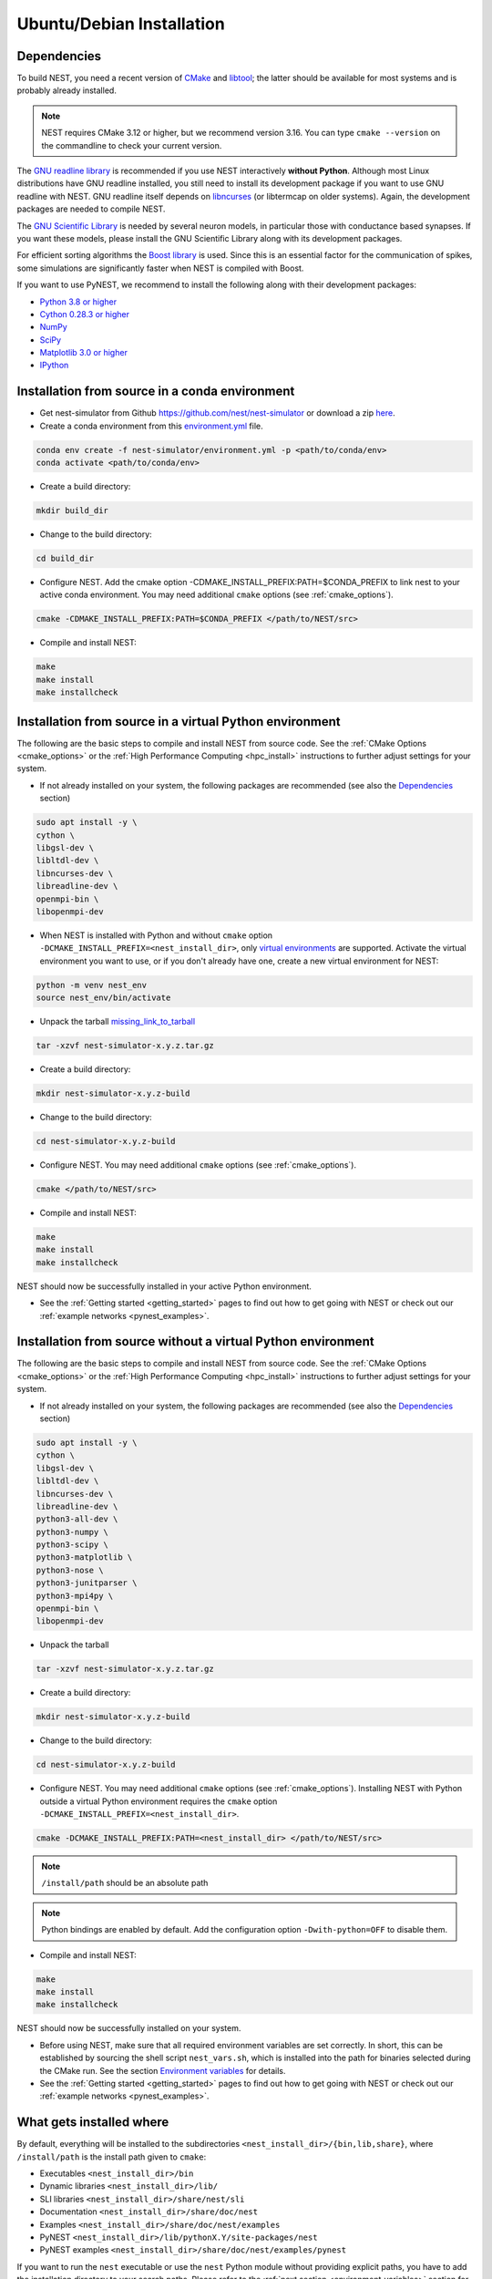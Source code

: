 .. _linux_install:

Ubuntu/Debian Installation
==========================

.. _standard:

Dependencies
------------

To build NEST, you need a recent version of `CMake <https://cmake.org/install>`_ and
`libtool <https://www.gnu.org/software/libtool/libtool.html>`_; the latter should be available for most systems and is
probably already installed.

.. note::

   NEST requires CMake 3.12 or higher, but we recommend version 3.16. You can type ``cmake --version`` on the
   commandline to check your current version.

The `GNU readline library <http://www.gnu.org/software/readline/>`_ is recommended if you use NEST interactively
**without Python**. Although most Linux distributions have GNU readline installed, you still need to install its
development package if you want to use GNU readline with NEST. GNU readline itself depends on
`libncurses <http://www.gnu.org/software/ncurses/>`_ (or libtermcap on older systems). Again, the development packages
are needed to compile NEST.

The `GNU Scientific Library <http://www.gnu.org/software/gsl/>`_ is needed by several neuron models, in particular
those with conductance based synapses. If you want these models, please install the GNU Scientific Library along with
its development packages.

For efficient sorting algorithms the `Boost library <https://www.boost.org/>`_ is used. Since this is an essential
factor for the communication of spikes, some simulations are significantly faster when NEST is compiled with Boost.

If you want to use PyNEST, we recommend to install the following along with their development packages:

- `Python 3.8 or higher <http://www.python.org>`_
- `Cython 0.28.3 or higher <https://cython.org>`_
- `NumPy <http://www.numpy.org>`_
- `SciPy <http://www.scipy.org>`_
- `Matplotlib 3.0 or higher <http://matplotlib.org>`_
- `IPython <http://ipython.org>`_


.. _source-install:

Installation from source in a conda environment
--------------------------------------------------------

* Get nest-simulator from Github `<https://github.com/nest/nest-simulator>`_ or download a zip `<here>`_.
* Create a conda environment from this `environment.yml <https://github.com/nest/nest-simulator/blob/master/environment.yml>`_ file. 

.. code-block:: sh

    conda env create -f nest-simulator/environment.yml -p <path/to/conda/env>
    conda activate <path/to/conda/env>
    
* Create a build directory:

.. code-block:: sh

    mkdir build_dir

* Change to the build directory:

.. code-block:: sh

    cd build_dir

* Configure NEST. Add the cmake option -CDMAKE_INSTALL_PREFIX:PATH=$CONDA_PREFIX to link nest to your active conda environment. You may need additional ``cmake`` options (see :ref:`cmake_options`).

.. code-block:: sh

   cmake -CDMAKE_INSTALL_PREFIX:PATH=$CONDA_PREFIX </path/to/NEST/src>

* Compile and install NEST:

.. code-block:: sh

    make
    make install
    make installcheck    


Installation from source in a virtual Python environment
--------------------------------------------------------

The following are the basic steps to compile and install NEST from source code. See the
:ref:`CMake Options <cmake_options>` or the :ref:`High Performance Computing <hpc_install>` instructions to
further adjust settings for your system.

* If not already installed on your system, the following packages are recommended (see also the `Dependencies`_
  section)

.. code-block:: bash

    sudo apt install -y \
    cython \
    libgsl-dev \
    libltdl-dev \
    libncurses-dev \
    libreadline-dev \
    openmpi-bin \
    libopenmpi-dev

* When NEST is installed with Python and without ``cmake`` option ``-DCMAKE_INSTALL_PREFIX=<nest_install_dir>``,
  only `virtual environments <https://docs.python.org/3/tutorial/venv.html>`_ are supported.
  Activate the virtual environment you want to use, or if you don't already have one, create a new virtual environment for NEST:

.. code-block:: bash

    python -m venv nest_env
    source nest_env/bin/activate

* Unpack the tarball `<missing_link_to_tarball>`_

.. code-block:: sh

    tar -xzvf nest-simulator-x.y.z.tar.gz

* Create a build directory:

.. code-block:: sh

    mkdir nest-simulator-x.y.z-build

* Change to the build directory:

.. code-block:: sh

    cd nest-simulator-x.y.z-build

* Configure NEST. You may need additional ``cmake`` options (see :ref:`cmake_options`).

.. code-block:: sh

   cmake </path/to/NEST/src>

* Compile and install NEST:

.. code-block:: sh

    make
    make install
    make installcheck

NEST should now be successfully installed in your active Python environment.

* See the :ref:`Getting started <getting_started>` pages to find out how to get going with NEST or check out our
  :ref:`example networks <pynest_examples>`.


Installation from source without a virtual Python environment
-------------------------------------------------------------

The following are the basic steps to compile and install NEST from source code. See the
:ref:`CMake Options <cmake_options>` or the :ref:`High Performance Computing <hpc_install>` instructions to
further adjust settings for your system.

* If not already installed on your system, the following packages are recommended (see also the `Dependencies`_
  section)

.. code-block:: bash

    sudo apt install -y \
    cython \
    libgsl-dev \
    libltdl-dev \
    libncurses-dev \
    libreadline-dev \
    python3-all-dev \
    python3-numpy \
    python3-scipy \
    python3-matplotlib \
    python3-nose \
    python3-junitparser \
    python3-mpi4py \
    openmpi-bin \
    libopenmpi-dev

* Unpack the tarball

.. code-block:: sh

    tar -xzvf nest-simulator-x.y.z.tar.gz

* Create a build directory:

.. code-block:: sh

    mkdir nest-simulator-x.y.z-build

* Change to the build directory:

.. code-block:: sh

    cd nest-simulator-x.y.z-build

* Configure NEST. You may need additional ``cmake`` options (see :ref:`cmake_options`).
  Installing NEST with Python outside a virtual Python environment requires the
  ``cmake`` option ``-DCMAKE_INSTALL_PREFIX=<nest_install_dir>``.

.. code-block:: sh

   cmake -DCMAKE_INSTALL_PREFIX:PATH=<nest_install_dir> </path/to/NEST/src>

.. note::

   ``/install/path`` should be an absolute path

.. note::

   Python bindings are enabled by default. Add the configuration option ``-Dwith-python=OFF`` to disable them.

* Compile and install NEST:

.. code-block:: sh

    make
    make install
    make installcheck

NEST should now be successfully installed on your system.

* Before using NEST, make sure that all required environment variables are set correctly. In short, this can be
  established by sourcing the shell script ``nest_vars.sh``, which is installed into the path for binaries selected
  during the CMake run. See the section `Environment variables`_ for details.

* See the :ref:`Getting started <getting_started>` pages to find out how to get going with NEST or check out our
  :ref:`example networks <pynest_examples>`.


What gets installed where
-------------------------

By default, everything will be installed to the subdirectories ``<nest_install_dir>/{bin,lib,share}``, where
``/install/path`` is the install path given to ``cmake``:

- Executables ``<nest_install_dir>/bin``
- Dynamic libraries ``<nest_install_dir>/lib/``
- SLI libraries ``<nest_install_dir>/share/nest/sli``
- Documentation ``<nest_install_dir>/share/doc/nest``
- Examples ``<nest_install_dir>/share/doc/nest/examples``
- PyNEST ``<nest_install_dir>/lib/pythonX.Y/site-packages/nest``
- PyNEST examples ``<nest_install_dir>/share/doc/nest/examples/pynest``

If you want to run the ``nest`` executable or use the ``nest`` Python module without providing explicit paths, you
have to add the installation directory to your search paths.
Please refer to the :ref:`next section <environment_variables>` section for this.


.. _environment_variables:

Environment variables
---------------------

A number of environment variables are used to specify where the components of a NEST installation are found. In
particular when installing to a custom directory, it is typically necessary to explicitly set these variables, so that
your operating system can find the NEST binaries, its libraries and custom extension modules.

For your convenience, a shell script setting all required environment variables is provided in
``<nest_install_dir>/bin/nest_vars.sh``. Setting the environment variables in your active shell session requires
sourcing the script:

.. code-block:: sh

   source <nest_install_dir>/bin/nest_vars.sh

You may want to include this line in your ``.bashrc`` file, so that the environment variables are set automatically
whenever you open a new terminal.

The following variables are set in ``nest_vars.sh``:

.. list-table::
   :header-rows: 1
   :widths: 10 30

   * - Variable
     - Description
   * - ``PYTHONPATH``
     - Search path for non-standard Python module locations. Will be newly set or prepended to the already existing
       variable if it is already set.
   * - ``PATH``
     - Search path for binaries. Will be newly set or prepended to the already existing variable if it is already set.

If your operating system does not find the ``nest`` executable or if Python does not find the ``nest`` module, your
path variables may not be set correctly. This may also be the case if Python cannot load the ``nest`` module due to
missing or incompatible libraries.

